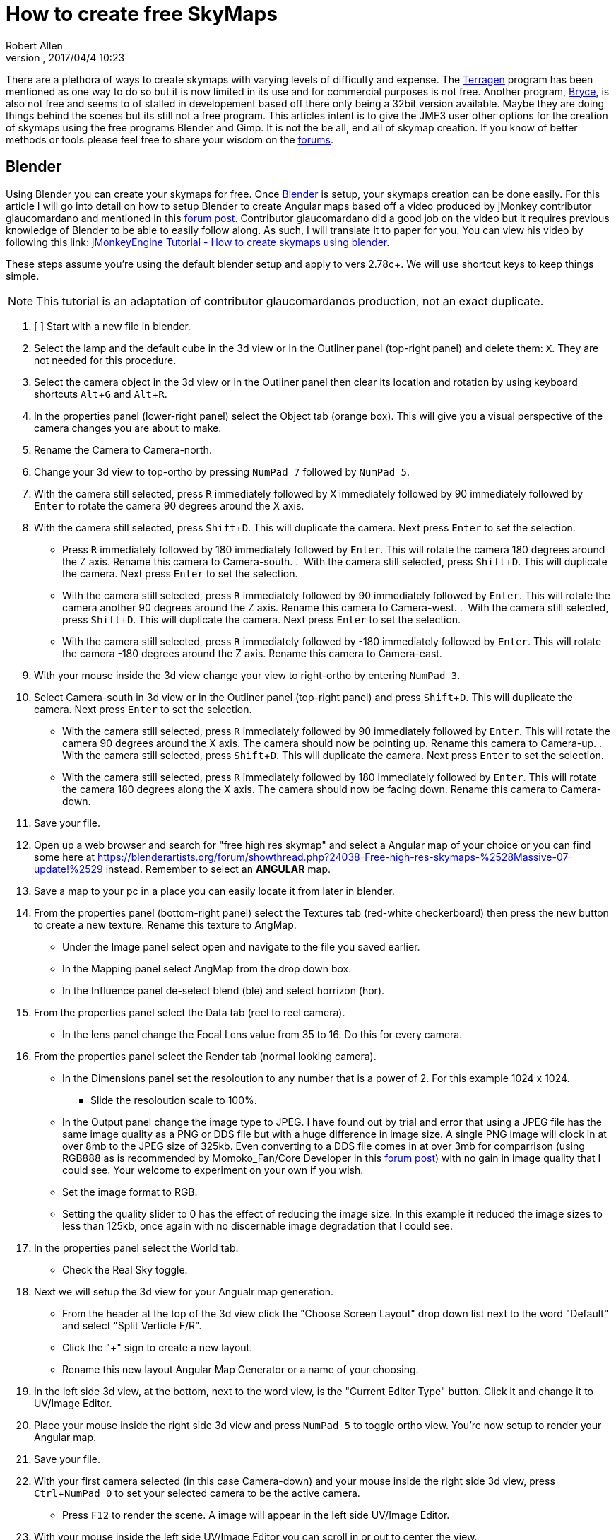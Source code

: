 = How to create free SkyMaps
:author: Robert Allen
:revnumber: 
:revdate: 2017/04/4 10:23
:relfileprefix: ../../
:imagesdir: ../..
:experimental: 
ifdef::env-github,env-browser[:outfilesuffix: .adoc]

There are a plethora of ways to create skymaps with varying levels of difficulty and expense. The link:http://planetside.co.uk/[Terragen] program has been mentioned as one way to do so but it is now limited in its use and for commercial purposes is not free. Another program, link:https://www.daz3d.com/bryce-7-pro[Bryce], is also not free and seems to of stalled in developement based off there only being a 32bit version available. Maybe they are doing things behind the scenes but its still not a free program. This articles intent is to give the JME3 user other options for the creation of skymaps using the free programs Blender and Gimp. It is not the be all, end all of skymap creation. If you know of better methods or tools please feel free to share your wisdom on the link:https://hub.jmonkeyengine.org/[forums].


== Blender


Using Blender you can create your skymaps for free. Once link:https://www.blender.org/[Blender] is setup, your skymaps creation can be done easily. For this article I will go into detail on how to setup Blender to create Angular maps based off a video produced by jMonkey contributor glaucomardano and mentioned in this link:https://hub.jmonkeyengine.org/t/jmonkeyengine-tutorial-how-to-create-skymaps-using-blender/19313[forum post]. Contributor glaucomardano did a good job on the video but it requires previous knowledge of Blender to be able to easily follow along. As such, I will translate it to paper for you. You can view his video by following this link: link:https://youtu.be/z38Aikz5nE8[jMonkeyEngine Tutorial - How to create skymaps using blender].

These steps assume you're using the default blender setup and apply to vers 2.78c+. We will use shortcut keys to keep things simple.

[NOTE]
====
This tutorial is an adaptation of contributor glaucomardanos production, not an exact duplicate. 
====

[%interactive]
.  [ ] Start with a new file in blender.
.  Select the lamp and the default cube in the 3d view or in the Outliner panel (top-right panel) and delete them: kbd:[X]. They are not needed for this procedure.
.  Select the camera object in the 3d view or in the Outliner panel then clear its location and rotation by using keyboard shortcuts kbd:[Alt]+kbd:[G] and kbd:[Alt]+kbd:[R].
.  In the properties panel (lower-right panel) select the Object tab (orange box). This will give you a visual perspective of the camera changes you are about to make.
.  Rename the Camera to Camera-north.
.  Change your 3d view to top-ortho by pressing kbd:[NumPad 7] followed by kbd:[NumPad 5].
.  With the camera still selected, press kbd:[R] immediately followed by kbd:[X] immediately followed by 90 immediately followed by kbd:[Enter] to rotate the camera 90 degrees around the X axis.
.  With the camera still selected, press kbd:[Shift]+kbd:[D]. This will duplicate the camera. Next press kbd:[Enter] to set the selection.   
*  Press kbd:[R] immediately followed by 180 immediately followed by kbd:[Enter]. This will rotate the camera 180 degrees around the Z axis. Rename this camera to Camera-south.
.  With the camera still selected, press kbd:[Shift]+kbd:[D]. This will duplicate the camera. Next press kbd:[Enter] to set the selection.   
*  With the camera still selected, press kbd:[R] immediately followed by 90 immediately followed by kbd:[Enter]. This will rotate the camera another 90 degrees around the Z axis. Rename this camera to Camera-west.
.  With the camera still selected, press kbd:[Shift]+kbd:[D]. This will duplicate the camera. Next press kbd:[Enter] to set the selection.   
*  With the camera still selected, press kbd:[R] immediately followed by -180 immediately followed by kbd:[Enter]. This will rotate the camera -180 degrees around the Z axis. Rename this camera to Camera-east.
.  With your mouse inside the 3d view change your view to right-ortho by entering kbd:[NumPad 3].
.  Select Camera-south in 3d view or in the Outliner panel (top-right panel) and press kbd:[Shift]+kbd:[D]. This will duplicate the camera. Next press kbd:[Enter] to set the selection.
* With the camera still selected, press kbd:[R] immediately followed by 90 immediately followed by kbd:[Enter]. This will rotate the camera 90 degrees around the X axis. The camera should now be pointing up. Rename this camera to Camera-up.
.  With the camera still selected, press kbd:[Shift]+kbd:[D]. This will duplicate the camera. Next press kbd:[Enter] to set the selection.    
*  With the camera still selected, press kbd:[R] immediately followed by 180 immediately followed by kbd:[Enter]. This will rotate the camera 180 degrees along the X axis. The camera should now be facing down. Rename this camera to Camera-down.
.  Save your file.
.  Open up a web browser and search for "free high res skymap" and select a Angular map of your choice or you can find some here at link:https://blenderartists.org/forum/showthread.php?24038-Free-high-res-skymaps-%2528Massive-07-update!%2529[https://blenderartists.org/forum/showthread.php?24038-Free-high-res-skymaps-%2528Massive-07-update!%2529] instead. Remember to select an *ANGULAR* map.
.  Save a map to your pc in a place you can easily locate it from later in blender.
.  From the properties panel (bottom-right panel) select the Textures tab (red-white checkerboard) then press the new button to create a new texture. Rename this texture to AngMap.
*  Under the Image panel select open and navigate to the file you saved earlier.
*  In the Mapping panel select AngMap from the drop down box.
*  In the Influence panel de-select blend (ble) and select horrizon (hor).
.  From the properties panel select the Data tab (reel to reel camera).
*  In the lens panel change the Focal Lens value from 35 to 16. Do this for every camera.
.  From the properties panel select the Render tab (normal looking camera).
*  In the Dimensions panel set the resoloution to any number that is a power of 2. For this example 1024 x 1024. 
**  Slide the resoloution scale to 100%.
*  In the Output panel change the image type to JPEG. I have found out by trial and error that using a JPEG file has the same image quality as a PNG or DDS file but with a huge difference in image size. A single PNG image will clock in at over 8mb to the JPEG size of 325kb. Even converting to a DDS file comes in at over 3mb for comparrison (using RGB888 as is recommended by Momoko_Fan/Core Developer in this link:https://hub.jmonkeyengine.org/t/best-dds-format-for-skyfactory/17668/2[forum post]) with no gain in image quality that I could see. Your welcome to experiment on your own if you wish.
*  Set the image format to RGB.
*  Setting the quality slider to 0 has the effect of reducing the image size. In this example it reduced the image sizes to less than 125kb, once again with no discernable image degradation that I could see.
.  In the properties panel select the World tab.
*  Check the Real Sky toggle.
.  Next we will setup the 3d view for your Angualr map generation. 
*  From the header at the top of the 3d view click the "Choose Screen Layout" drop down list next to the word "Default" and select "Split Verticle F/R". 
*  Click the "+" sign to create a new layout. 
*  Rename this new layout Angular Map Generator or a name of your choosing.
.  In the left side 3d view, at the bottom, next to the word view, is the "Current Editor Type" button. Click it and change it to UV/Image Editor.
.  Place your mouse inside the right side 3d view and press kbd:[NumPad 5] to toggle ortho view. You're now setup to render your Angular map.
.  Save your file.
.  With your first camera selected (in this case Camera-down) and your mouse inside the right side 3d view, press kbd:[Ctrl]+kbd:[NumPad 0] to set your selected camera to be the active camera. 
*  Press kbd:[F12] to render the scene. A image will appear in the left side UV/Image Editor.
.  With your mouse inside the left side UV/Image Editor you can scroll in or out to center the view.
*  With your mouse inside the left side UV/Image Editor press kbd:[F3] to save your image. Rename the image (down.jpg in this case). 

Follow this same procedure for the remaning cameras. Rendering, renaming and saving each. After you have rendered all your images you can copy and paste them into your asset folder for JME3. Usually under the Texture directory. To use them in your code, in simpleInitApp(), load the Textures and use the SkyFactory to create your sky.

[source,java]
----
Texture west = getAssetManager().loadTexture("Textures/Sky/west.jpg");
Texture east = getAssetManager().loadTexture("Textures/Sky/east.jpg");
Texture north = getAssetManager().loadTexture("Textures/Sky/north.jpg");
Texture south = getAssetManager().loadTexture("Textures/Sky/south.jpg");
Texture up = getAssetManager().loadTexture("Textures/Sky/up.jpg");
Texture down = getAssetManager().loadTexture("Textures/Sky/down.jpg");
getRootNode().attachChild(SkyFactory.createSky(getAssetManager(), west, east, north, south, up, down));
----

Listed below are other Blender tutorials JME3 users may find valuable. 

*  link:https://www.katsbits.com/tutorials/blender/cycles-skybox.php[Render a Skybox using Cycles]
*  link:https://www.katsbits.com/tutorials/blender/render-skybox.php[Render a Skybox Environment Map]

Many thanks go out to contributor glaucomardano for his video. He has excellent taste in music.


== Gimp


You can use link:https://www.gimp.org/[Gimp] to create SkyMaps from a single image with the addition of 2 scripts.

*  link:https://code.google.com/archive/p/gimp-dds/[Gimp-dds]
*  link:http://registry.gimp.org/node/25532[Cubemap Layers Generator]

After installing the scripts you open a image in gimp. This script works by slicing up the image into 6 layers of equal size, each by the power of 2. 

.  After you open the image you select Filters/Generic/Cubemap Layer Generator.
.  Fill in the details. 
**  Source 
**  power of 2 (10 for 1024 sized Layers) 
**  Cubemap layout (Cross Horizontal)
.  Slice up the image.
.  Change file type and name to .dds and choose your location to export into.
.  Click export.
* In the dds exporter select none for compression
* Select RGB8 for the format
* Select Save: as cube map
* Select No mipmaps
. Export

You add it to your scene as is explained in the <<jme3/advanced/sky#,How to add a Sky to your Scene>> tutorial.
